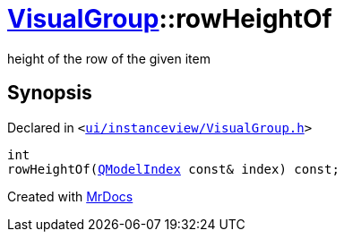 [#VisualGroup-rowHeightOf]
= xref:VisualGroup.adoc[VisualGroup]::rowHeightOf
:relfileprefix: ../
:mrdocs:


height of the row of the given item



== Synopsis

Declared in `&lt;https://github.com/PrismLauncher/PrismLauncher/blob/develop/launcher/ui/instanceview/VisualGroup.h#L97[ui&sol;instanceview&sol;VisualGroup&period;h]&gt;`

[source,cpp,subs="verbatim,replacements,macros,-callouts"]
----
int
rowHeightOf(xref:QModelIndex.adoc[QModelIndex] const& index) const;
----



[.small]#Created with https://www.mrdocs.com[MrDocs]#
